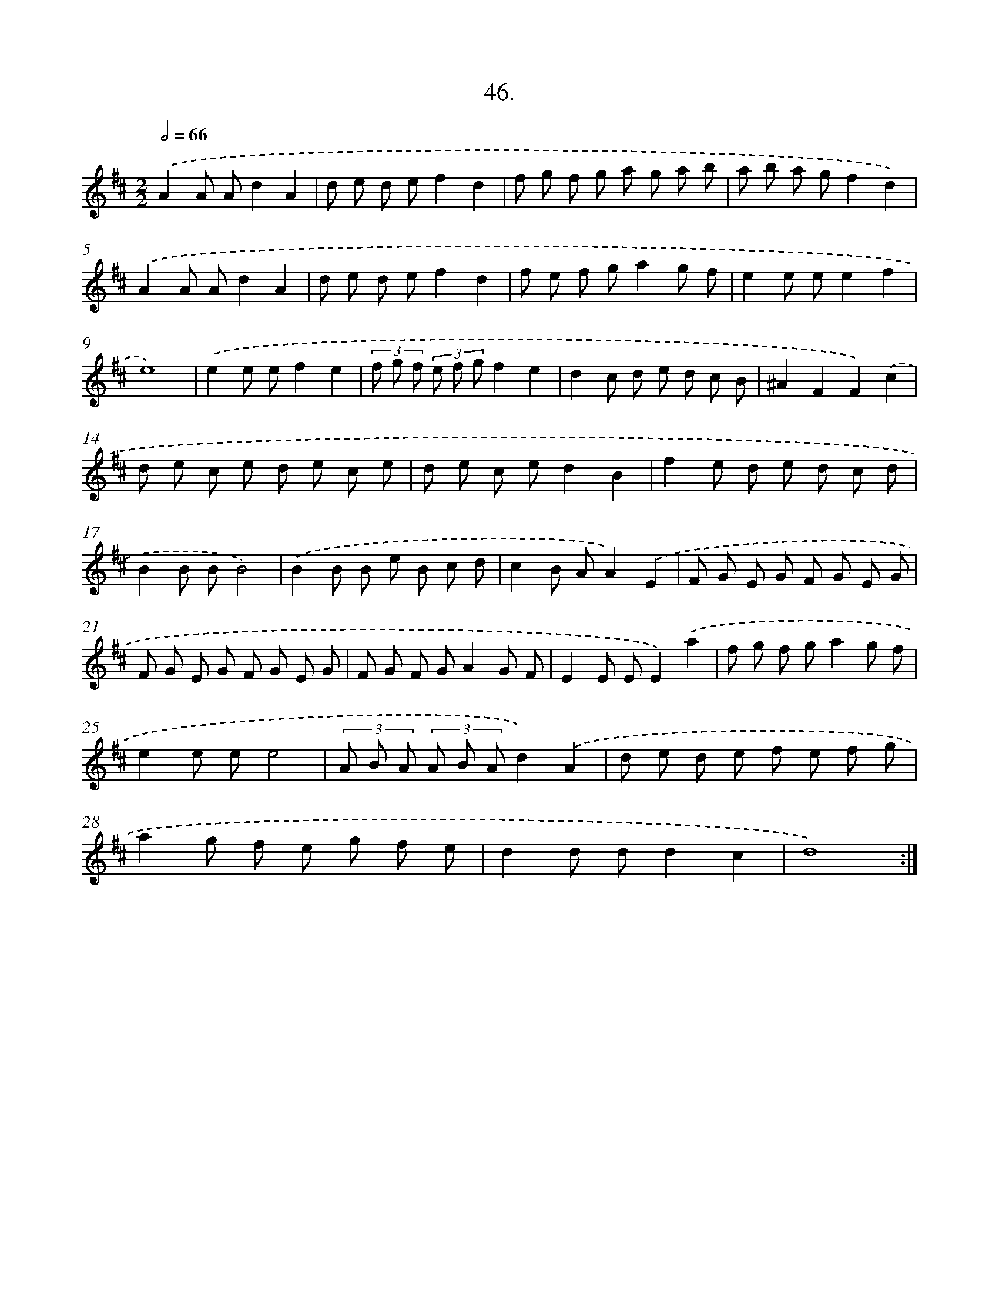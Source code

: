 X: 14364
T: 46.
%%abc-version 2.0
%%abcx-abcm2ps-target-version 5.9.1 (29 Sep 2008)
%%abc-creator hum2abc beta
%%abcx-conversion-date 2018/11/01 14:37:43
%%humdrum-veritas 100225478
%%humdrum-veritas-data 190207726
%%continueall 1
%%barnumbers 0
L: 1/8
M: 2/2
Q: 1/2=66
K: D clef=treble
.('A2A Ad2A2 |
d e d ef2d2 |
f g f g a g a b |
a b a gf2d2) |
.('A2A Ad2A2 |
d e d ef2d2 |
f e f ga2g f |
e2e ee2f2 |
e8) |
.('e2e ef2e2 |
(3f g f (3e f gf2e2 |
d2c d e d c B |
^A2F2F2).('c2 |
d e c e d e c e |
d e c ed2B2 |
f2e d e d c d |
B2B BB4) |
.('B2B B e B c d |
c2B AA2).('E2 |
F G E G F G E G |
F G E G F G E G |
F G F GA2G F |
E2E EE2).('a2 |
f g f ga2g f |
e2e ee4 |
(3A B A (3A B Ad2).('A2 |
d e d e f e f g |
a2g f e g f e |
d2d dd2c2 |
d8) :|]
